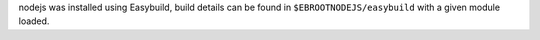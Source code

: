 nodejs was installed using Easybuild, build details can be found in ``$EBROOTNODEJS/easybuild`` with a given module loaded.
